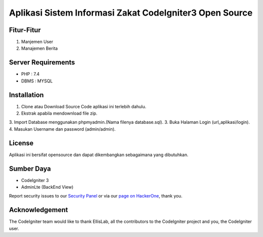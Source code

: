 ###################
Aplikasi Sistem Informasi Zakat CodeIgniter3 Open Source
###################

*******************
Fitur-Fitur
*******************

1. Manjemen User
2. Manajemen Berita

*******************
Server Requirements
*******************

- PHP : 7.4
- DBMS : MYSQL

************
Installation
************

1. Clone atau Download Source Code aplikasi ini terlebih dahulu.
2. Ekstrak apabila mendownload file zip.
3. Import Database menggunakan phpmyadmin.(Nama filenya database.sql).
3. Buka Halaman Login (url_aplikasi/login).
4. Masukan Username dan password (admin/admin).

*******
License
*******

Aplikasi ini bersifat opensource dan dapat dikembangkan sebagaimana yang dibutuhkan.

*********
Sumber Daya
*********

- CodeIgniter 3
- AdminLte (BackEnd View)

Report security issues to our `Security Panel <mailto:security@codeigniter.com>`_
or via our `page on HackerOne <https://hackerone.com/codeigniter>`_, thank you.

***************
Acknowledgement
***************

The CodeIgniter team would like to thank EllisLab, all the
contributors to the CodeIgniter project and you, the CodeIgniter user.
